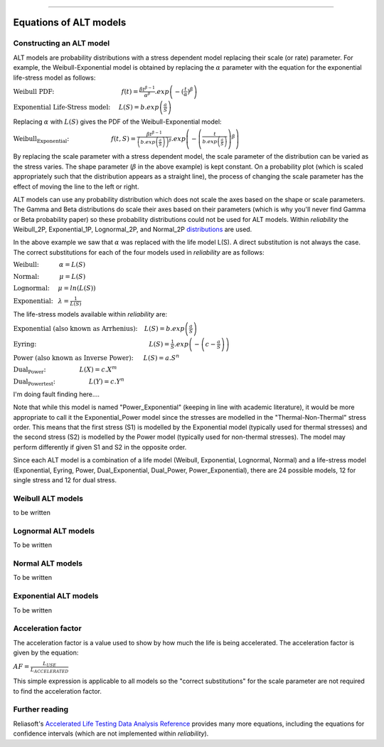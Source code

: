 .. image:: images/logo.png

-------------------------------------

Equations of ALT models
'''''''''''''''''''''''

Constructing an ALT model
"""""""""""""""""""""""""

ALT models are probability distributions with a stress dependent model replacing their scale (or rate) parameter. For example, the Weibull-Exponential model is obtained by replacing the :math:`\alpha` parameter with the equation for the exponential life-stress model as follows:

:math:`\text{Weibull PDF:} \hspace{40mm} f(t) = \frac{\beta t^{ \beta - 1}}{ \alpha^ \beta} .exp \left( -(\frac{t}{\alpha })^ \beta \right)`

:math:`\text{Exponential Life-Stress model:} \hspace{5mm} L(S) = b.exp \left( \frac{a}{S} \right)`

Replacing :math:`\alpha` with :math:`L(S)` gives the PDF of the Weibull-Exponential model:

:math:`\text{Weibull_Exponential:} \hspace{25mm} f(t,S) = \frac{\beta t^{ \beta - 1}}{ \left(b.exp\left(\frac{a}{S} \right) \right)^ \beta} .exp \left(-\left(\frac{t}{b.exp\left(\frac{a}{S} \right)}\right)^ \beta \right)`

By replacing the scale parameter with a stress dependent model, the scale parameter of the distribution can be varied as the stress varies. The shape parameter (:math:`\beta` in the above example) is kept constant. On a probability plot (which is scaled appropriately such that the distribution appears as a straight line), the process of changing the scale parameter has the effect of moving the line to the left or right.

ALT models can use any probability distribution which does not scale the axes based on the shape or scale parameters. The Gamma and Beta distributions do scale their axes based on their parameters (which is why you'll never find Gamma or Beta probability paper) so these probability distributions could not be used for ALT models. Within `reliability` the Weibull_2P, Exponential_1P, Lognormal_2P, and Normal_2P `distributions <https://reliability.readthedocs.io/en/latest/Equations%20of%20supported%20distributions.html>`_ are used.

In the above example we saw that :math:`\alpha` was replaced with the life model L(S). A direct substitution is not always the case. The correct substitutions for each of the four models used in `reliability` are as follows:

:math:`\text{Weibull:} \hspace{12mm} \alpha = L(S)`

:math:`\text{Normal:} \hspace{12mm} \mu = L(S)`

:math:`\text{Lognormal:} \hspace{5mm} \mu = ln \left( L(S) \right)`

:math:`\text{Exponential:} \hspace{3mm} \lambda = \frac{1}{L(S)}`

The life-stress models available within `reliability` are:

:math:`\text{Exponential (also known as Arrhenius):} \hspace{4mm} L(S) = b.exp \left(\frac{a}{S} \right)`

:math:`\text{Eyring:} \hspace{67mm} L(S) = \frac{1}{S} .exp \left( - \left( c - \frac{a}{S} \right) \right)`

:math:`\text{Power (also known as Inverse Power):} \hspace{6mm} L(S) = a.S^n`

:math:`\text{Dual_Power:} \hspace{20mm} L(X) = c.X^m`

:math:`\text{Dual_Powertest:} \hspace{20mm} L(Y) = c.Y^n`

I'm doing fault finding here....

Note that while this model is named "Power_Exponential" (keeping in line with academic literature), it would be more appropriate to call it the Exponential_Power model since the stresses are modelled in the "Thermal-Non-Thermal" stress order. This means that the first stress (S1) is modelled by the Exponential model (typically used for thermal stresses) and the second stress (S2) is modelled by the Power model (typically used for non-thermal stresses). The model may perform differently if given S1 and S2 in the opposite order.

Since each ALT model is a combination of a life model (Weibull, Exponential, Lognormal, Normal) and a life-stress model (Exponential, Eyring, Power, Dual_Exponential, Dual_Power, Power_Exponential), there are 24 possible models, 12 for single stress and 12 for dual stress.

Weibull ALT models
""""""""""""""""""

to be written
 
Lognormal ALT models
""""""""""""""""""""

To be written

Normal ALT models
"""""""""""""""""

To be written

Exponential ALT models
""""""""""""""""""""""

To be written

Acceleration factor
"""""""""""""""""""

The acceleration factor is a value used to show by how much the life is being accelerated. The acceleration factor is given by the equation:

:math:`AF = \frac{L_{USE}}{L_{ACCELERATED}}`

This simple expression is applicable to all models so the "correct substitutions" for the scale parameter are not required to find the acceleration factor.

Further reading
"""""""""""""""

Reliasoft's `Accelerated Life Testing Data Analysis Reference <http://reliawiki.com/index.php/Accelerated_Life_Testing_Data_Analysis_Reference>`_ provides many more equations, including the equations for confidence intervals (which are not implemented within `reliability`).

